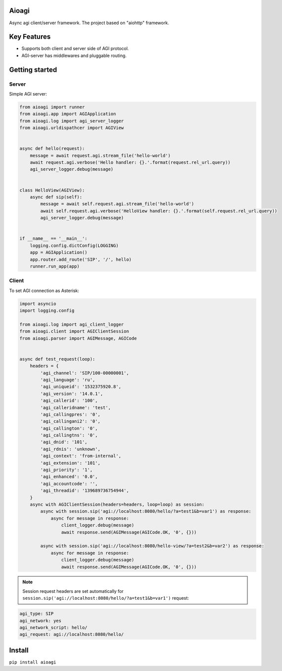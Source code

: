 Aioagi
======

Async agi client/server framework.
The project based on "aiohttp" framework.

Key Features
============

- Supports both client and server side of AGI protocol.
- AGI-server has middlewares and pluggable routing.

Getting started
===============


Server
------

Simple AGI server:

.. code-block:: python

    from aioagi import runner
    from aioagi.app import AGIApplication
    from aioagi.log import agi_server_logger
    from aioagi.urldispathcer import AGIView


    async def hello(request):
        message = await request.agi.stream_file('hello-world')
        await request.agi.verbose('Hello handler: {}.'.format(request.rel_url.query))
        agi_server_logger.debug(message)


    class HelloView(AGIView):
        async def sip(self):
            message = await self.request.agi.stream_file('hello-world')
            await self.request.agi.verbose('HelloView handler: {}.'.format(self.request.rel_url.query))
            agi_server_logger.debug(message)


    if __name__ == '__main__':
        logging.config.dictConfig(LOGGING)
        app = AGIApplication()
        app.router.add_route('SIP', '/', hello)
        runner.run_app(app)

Client
------

To set AGI connection as Asterisk:

.. code-block:: python

    import asyncio
    import logging.config

    from aioagi.log import agi_client_logger
    from aioagi.client import AGIClientSession
    from aioagi.parser import AGIMessage, AGICode


    async def test_request(loop):
        headers = {
            'agi_channel': 'SIP/100-00000001',
            'agi_language': 'ru',
            'agi_uniqueid': '1532375920.8',
            'agi_version': '14.0.1',
            'agi_callerid': '100',
            'agi_calleridname': 'test',
            'agi_callingpres': '0',
            'agi_callingani2': '0',
            'agi_callington': '0',
            'agi_callingtns': '0',
            'agi_dnid': '101',
            'agi_rdnis': 'unknown',
            'agi_context': 'from-internal',
            'agi_extension': '101',
            'agi_priority': '1',
            'agi_enhanced': '0.0',
            'agi_accountcode': '',
            'agi_threadid': '139689736754944',
        }
        async with AGIClientSession(headers=headers, loop=loop) as session:
            async with session.sip('agi://localhost:8080/hello/?a=test1&b=var1') as response:
                async for message in response:
                    client_logger.debug(message)
                    await response.send(AGIMessage(AGICode.OK, '0', {}))

            async with session.sip('agi://localhost:8080/hello-view/?a=test2&b=var2') as response:
                async for message in response:
                    client_logger.debug(message)
                    await response.send(AGIMessage(AGICode.OK, '0', {}))

.. note:: Session request headers are set automatically for ``session.sip('agi://localhost:8080/hello/?a=test1&b=var1')`` request:

.. code-block::

    agi_type: SIP
    agi_network: yes
    agi_network_script: hello/
    agi_request: agi://localhost:8080/hello/


Install
=======

``pip install aioagi``
